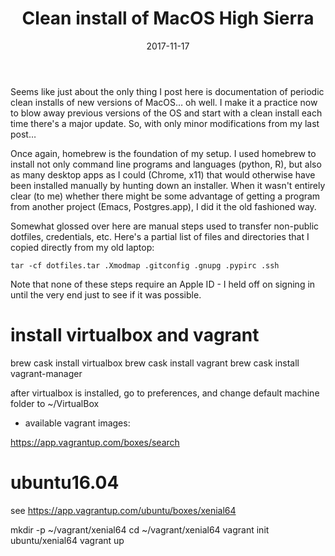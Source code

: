 #+TITLE: Clean install of MacOS High Sierra
#+DATE: 2017-11-17
#+CATEGORY: notes
#+PROPERTY: TAGS mac
#+PROPERTY: header-args :eval no
#+OPTIONS: ^:nil

Seems like just about the only thing I post here is documentation of
periodic clean installs of new versions of MacOS... oh well. I make it
a practice now to blow away previous versions of the OS and start with
a clean install each time there's a major update. So, with only minor
modifications from my last post...

Once again, homebrew is the foundation of my setup. I used homebrew to
install not only command line programs and languages (python, R), but
also as many desktop apps as I could (Chrome, x11) that would
otherwise have been installed manually by hunting down an
installer. When it wasn't entirely clear (to me) whether there might
be some advantage of getting a program from another project (Emacs,
Postgres.app), I did it the old fashioned way.

Somewhat glossed over here are manual steps used to transfer
non-public dotfiles, credentials, etc. Here's a partial list of files
and directories that I copied directly from my old laptop:

: tar -cf dotfiles.tar .Xmodmap .gitconfig .gnupg .pypirc .ssh

Note that none of these steps require an Apple ID - I held off on
signing in until the very end just to see if it was possible.

* install virtualbox and vagrant

brew cask install virtualbox
brew cask install vagrant
brew cask install vagrant-manager

after virtualbox is installed, go to preferences, and change default machine folder to ~/VirtualBox

- available vagrant images:

https://app.vagrantup.com/boxes/search


* ubuntu16.04

see https://app.vagrantup.com/ubuntu/boxes/xenial64

mkdir -p ~/vagrant/xenial64
cd ~/vagrant/xenial64
vagrant init ubuntu/xenial64
vagrant up
